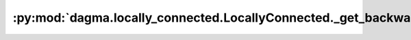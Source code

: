 :py:mod:`dagma.locally_connected.LocallyConnected._get_backward_hooks`
======================================================================
.. py:method:: _get_backward_hooks()

   Returns the backward hooks for use in the call function.
   It returns two lists, one with the full backward hooks and one with the non-full
   backward hooks.

